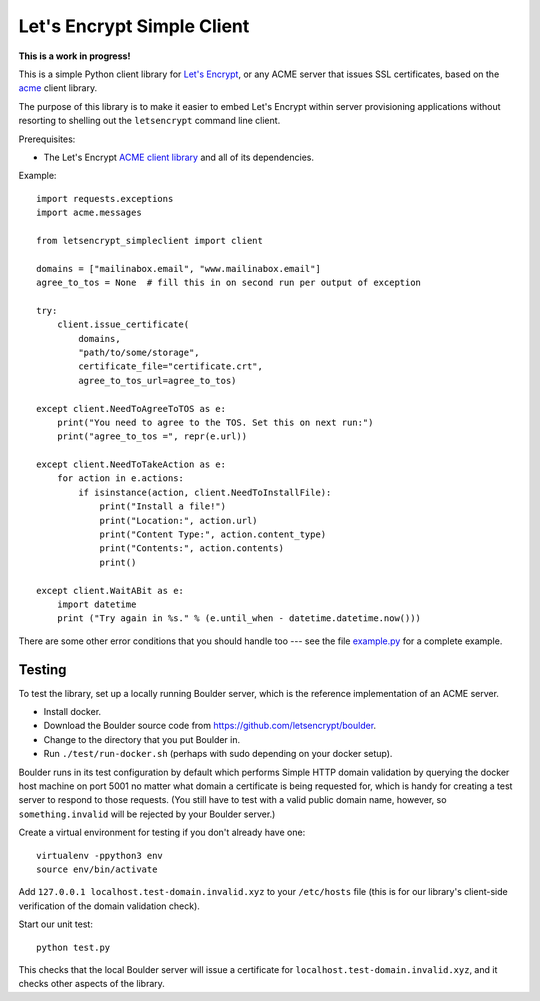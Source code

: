 Let's Encrypt Simple Client
===========================

**This is a work in progress!**

This is a simple Python client library for `Let's Encrypt <https://letsencrypt.org/>`_, or any ACME server that issues SSL certificates, based on the `acme <https://github.com/letsencrypt/letsencrypt/tree/master/acme>`_ client library.

The purpose of this library is to make it easier to embed Let's Encrypt within server provisioning applications without resorting to shelling out the ``letsencrypt`` command line client.

Prerequisites:

* The Let's Encrypt `ACME client library <https://github.com/letsencrypt/letsencrypt/tree/master/acme>`_ and all of its dependencies.

Example::

    import requests.exceptions
    import acme.messages

    from letsencrypt_simpleclient import client

    domains = ["mailinabox.email", "www.mailinabox.email"]
    agree_to_tos = None  # fill this in on second run per output of exception

    try:
        client.issue_certificate(
            domains,
            "path/to/some/storage",
            certificate_file="certificate.crt",
            agree_to_tos_url=agree_to_tos)

    except client.NeedToAgreeToTOS as e:
        print("You need to agree to the TOS. Set this on next run:")
        print("agree_to_tos =", repr(e.url))

    except client.NeedToTakeAction as e:
        for action in e.actions:
            if isinstance(action, client.NeedToInstallFile):
                print("Install a file!")
                print("Location:", action.url)
                print("Content Type:", action.content_type)
                print("Contents:", action.contents)
                print()

    except client.WaitABit as e:
        import datetime
        print ("Try again in %s." % (e.until_when - datetime.datetime.now()))

There are some other error conditions that you should handle too --- see the file `example.py <example.py>`_ for a complete example.

Testing
--------

To test the library, set up a locally running Boulder server, which is the reference implementation of an ACME server.

* Install docker.
* Download the Boulder source code from https://github.com/letsencrypt/boulder.
* Change to the directory that you put Boulder in.
* Run ``./test/run-docker.sh`` (perhaps with sudo depending on your docker setup).

Boulder runs in its test configuration by default which performs Simple HTTP domain validation by querying the docker host machine on port 5001 no matter what domain a certificate is being requested for, which is handy for creating a test server to respond to those requests. (You still have to test with a valid public domain name, however, so ``something.invalid`` will be rejected by your Boulder server.)

Create a virtual environment for testing if you don't already have one::

    virtualenv -ppython3 env
    source env/bin/activate

Add ``127.0.0.1 localhost.test-domain.invalid.xyz`` to your ``/etc/hosts`` file (this is for our library's client-side verification of the domain validation check).

Start our unit test::

    python test.py

This checks that the local Boulder server will issue a certificate for ``localhost.test-domain.invalid.xyz``, and it checks other aspects of the library.
